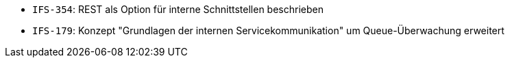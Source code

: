 // tag::release-2.1.0[]

// end::release-2.1.0[]


// tag::release-2.0.0[]
- `IFS-354`: REST als Option für interne Schnittstellen beschrieben
// end::release-2.0.0[]


// tag::release-1.8.0[]

// end::release-1.8.0[]


// tag::release-1.7.0[]

// end::release-1.7.0[]


// tag::release-1.6.0[]
- `IFS-179`: Konzept "Grundlagen der internen Servicekommunikation" um Queue-Überwachung erweitert
// end::release-1.6.0[]